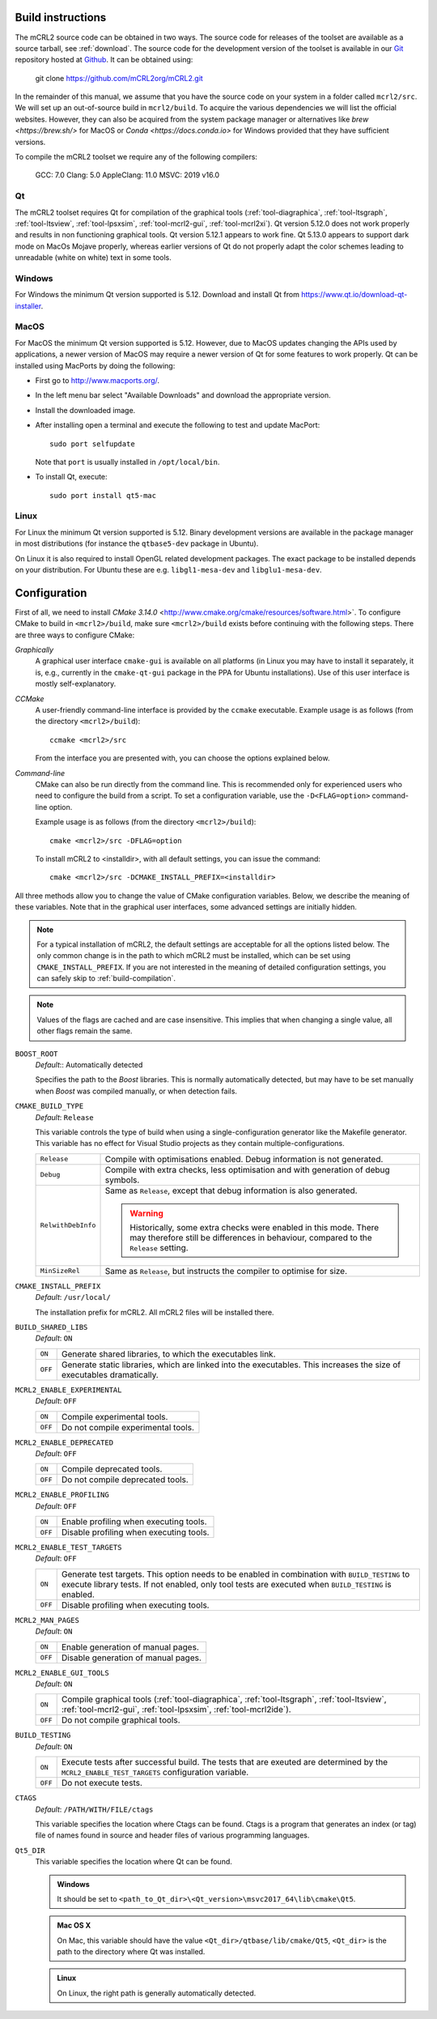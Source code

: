 .. _build-instructions:

Build instructions
==================

The mCRL2 source code can be obtained in two ways. The source code for releases
of the toolset are available as a source tarball, see :ref:`download`. The source
code for the development version of the toolset is available in our `Git <https://git-scm.com/>`_
repository hosted at `Github <https://github.com/mCRL2org/mCRL2>`_. It can be
obtained using:

  git clone https://github.com/mCRL2org/mCRL2.git

In the remainder of this manual, we assume that you have the source code on your
system in a folder called ``mcrl2/src``. We will set up an out-of-source build
in ``mcrl2/build``. To acquire the various dependencies we will list the
official websites. However, they can also be acquired from the system package manager
or alternatives like `brew <https://brew.sh/>` for MacOS or `Conda
<https://docs.conda.io>` for Windows provided that they have sufficient versions.

To compile the mCRL2 toolset we require any of the following compilers:

    GCC: 7.0
    Clang: 5.0
    AppleClang: 11.0
    MSVC: 2019 v16.0


Qt
--

The mCRL2 toolset requires Qt for compilation of the graphical tools
(:ref:`tool-diagraphica`, :ref:`tool-ltsgraph`, :ref:`tool-ltsview`,
:ref:`tool-lpsxsim`, :ref:`tool-mcrl2-gui`, :ref:`tool-mcrl2xi`).
Qt version 5.12.0 does not work properly and results in non functioning graphical
tools. Qt version 5.12.1 appears to work fine. Qt 5.13.0 appears to support dark mode on MacOs Mojave
properly, whereas earlier versions of Qt do not properly adapt the color schemes
leading to unreadable (white on white) text in some tools.

Windows
--------

For Windows the minimum Qt version supported is 5.12.
Download and install Qt from https://www.qt.io/download-qt-installer.

MacOS
------

For MacOS the minimum Qt version supported is 5.12.
However, due to MacOS updates changing the APIs used by applications,
a newer version of MacOS may require a newer version of Qt for some
features to work properly.
Qt can be installed using MacPorts by doing the following:

- First go to http://www.macports.org/.
- In the left menu bar select "Available Downloads" and download the
  appropriate version.
- Install the downloaded image.
- After installing open a terminal and execute the following to test and
  update MacPort::

    sudo port selfupdate

  Note that ``port`` is usually installed in ``/opt/local/bin``.
- To install Qt, execute::

    sudo port install qt5-mac

Linux
-----

For Linux the minimum Qt version supported is 5.12.
Binary development versions are available in the package manager in most
distributions (for instance the ``qtbase5-dev`` package in Ubuntu).

On Linux it is also required to install OpenGL related development packages.
The exact package to be installed depends on your distribution. For Ubuntu
these are e.g. ``libgl1-mesa-dev`` and ``libglu1-mesa-dev``.


Configuration
=============

First of all, we need to install `CMake 3.14.0`
<http://www.cmake.org/cmake/resources/software.html>`. To configure CMake to
build in ``<mcrl2>/build``, make sure ``<mcrl2>/build`` exists before continuing
with the following steps. There are three ways to configure CMake:

*Graphically*
  A graphical user interface ``cmake-gui`` is available on all platforms 
  (in Linux you may have to install it separately, it is, e.g., currently
  in the ``cmake-qt-gui`` package in the PPA for Ubuntu installations).
  Use of this user interface is mostly self-explanatory.

*CCMake*
  A user-friendly command-line interface is provided by the ``ccmake``
  executable. Example usage is as follows (from the directory
  ``<mcrl2>/build``)::

    ccmake <mcrl2>/src

  From the interface you are presented with, you can choose the options
  explained below.

*Command-line*
  CMake can also be run directly from the command line. This is recommended only
  for experienced users who need to configure the build from a script. To set
  a configuration variable, use the ``-D<FLAG=option>`` command-line option.

  Example usage is as follows (from the directory
  ``<mcrl2>/build``)::

    cmake <mcrl2>/src -DFLAG=option

  To install mCRL2 to <installdir>, with all default settings, you can
  issue the command::

    cmake <mcrl2>/src -DCMAKE_INSTALL_PREFIX=<installdir>
	
All three methods allow you to change the value of CMake configuration
variables. Below, we describe the meaning of these variables. Note that in the
graphical user interfaces, some advanced settings are initially hidden.

.. note::

   For a typical installation of mCRL2, the default settings are
   acceptable for all the options listed below. The only common change
   is in the path to which mCRL2 must be installed, which can be set
   using ``CMAKE_INSTALL_PREFIX``. If you are not interested in the
   meaning of detailed configuration settings, you can safely skip to
   :ref:`build-compilation`.

.. note::

   Values of the flags are cached and are case insensitive. This implies that
   when changing a single value, all other flags remain the same.

``BOOST_ROOT``
  *Default*:: Automatically detected

  .. index:: BOOST_ROOT

  Specifies the path to the *Boost* libraries. This is normally automatically
  detected, but may have to be set manually when *Boost* was compiled manually,
  or when detection fails.

``CMAKE_BUILD_TYPE``
  *Default*: ``Release``

  .. index:: CMAKE_BUILD_TYPE

  This variable controls the type of build when using a single-configuration
  generator like the Makefile generator. This variable has no effect for Visual
  Studio projects as they contain multiple-configurations.

  ================== =========================================================
  ``Release``        Compile with optimisations enabled. Debug information is
                     not generated.
  ------------------ ---------------------------------------------------------
  ``Debug``          Compile with extra checks, less optimisation and with
                     generation of debug symbols.
  ------------------ ---------------------------------------------------------
  ``RelwithDebInfo`` Same as ``Release``, except that debug information is
                     also generated.

                     .. warning::

                        Historically, some extra checks were enabled in this
                        mode. There may therefore still be differences in
                        behaviour, compared to the ``Release`` setting.
  ------------------ ---------------------------------------------------------
  ``MinSizeRel``     Same as ``Release``, but instructs the compiler to
                     optimise for size.
  ================== =========================================================

``CMAKE_INSTALL_PREFIX``
  *Default*: ``/usr/local/``

  .. index:: CMAKE_INSTALL_PREFIX

  The installation prefix for mCRL2. All mCRL2 files will be installed there.

``BUILD_SHARED_LIBS``
  *Default*: ``ON``

  .. index:: BUILD_SHARED_LIBS

  ======= ======================================================================
  ``ON``  Generate shared libraries, to which the executables link.
  ------- ----------------------------------------------------------------------
  ``OFF`` Generate static libraries, which are linked into the executables. This
          increases the size of executables dramatically.
  ======= ======================================================================

``MCRL2_ENABLE_EXPERIMENTAL``
  *Default*: ``OFF``

  .. index:: MCRL2_ENABLE_EXPERIMENTAL

  ======= ======================================================================
  ``ON``  Compile experimental tools.
  ------- ----------------------------------------------------------------------
  ``OFF`` Do not compile experimental tools.
  ======= ======================================================================

``MCRL2_ENABLE_DEPRECATED``
  *Default*: ``OFF``

  ======= ======================================================================
  ``ON``  Compile deprecated tools.
  ------- ----------------------------------------------------------------------
  ``OFF`` Do not compile deprecated tools.
  ======= ======================================================================

``MCRL2_ENABLE_PROFILING``
  *Default*: ``OFF``

  ======= ======================================================================
  ``ON``  Enable profiling when executing tools.
  ------- ----------------------------------------------------------------------
  ``OFF`` Disable profiling when executing tools.
  ======= ======================================================================

``MCRL2_ENABLE_TEST_TARGETS``
  *Default*: ``OFF``

  ======= ======================================================================
  ``ON``  Generate test targets. This option needs to be enabled in combination
          with ``BUILD_TESTING`` to execute library tests. If not enabled, only
          tool tests are executed when ``BUILD_TESTING`` is enabled.
  ------- ----------------------------------------------------------------------
  ``OFF`` Disable profiling when executing tools.
  ======= ======================================================================

``MCRL2_MAN_PAGES``
  *Default*: ``ON``

  ======= ======================================================================
  ``ON``  Enable generation of manual pages.
  ------- ----------------------------------------------------------------------
  ``OFF`` Disable generation of manual pages.
  ======= ======================================================================

``MCRL2_ENABLE_GUI_TOOLS``
  *Default*: ``ON``

  ======= ======================================================================
  ``ON``  Compile graphical tools (:ref:`tool-diagraphica`,
          :ref:`tool-ltsgraph`, :ref:`tool-ltsview`, :ref:`tool-mcrl2-gui`,
          :ref:`tool-lpsxsim`, :ref:`tool-mcrl2ide`).
  ------- ----------------------------------------------------------------------
  ``OFF`` Do not compile graphical tools.
  ======= ======================================================================

``BUILD_TESTING``
  *Default*: ``ON``

  ======= ======================================================================
  ``ON``  Execute tests after successful build. The tests that are exeuted are
          determined by the ``MCRL2_ENABLE_TEST_TARGETS`` configuration
          variable.
  ------- ----------------------------------------------------------------------
  ``OFF`` Do not execute tests.
  ======= ======================================================================

``CTAGS``
  *Default*: ``/PATH/WITH/FILE/ctags``

  This variable specifies the location where Ctags can be found. Ctags is a
  program that generates an index (or tag) file of names found in source and
  header files of various programming languages.

``Qt5_DIR``
  This variable specifies the location where Qt can be found.

  .. admonition:: Windows
     :class: platform-specific win

     It should be set to ``<path_to_Qt_dir>\<Qt_version>\msvc2017_64\lib\cmake\Qt5``.

  .. admonition:: Mac OS X
     :class: platform-specific mac

     On Mac, this variable should have the value
     ``<Qt_dir>/qtbase/lib/cmake/Qt5``, ``<Qt_dir>`` is the path to the directory
     where Qt was installed.

  .. admonition:: Linux
     :class: platform-specific linux

     On Linux, the right path is generally automatically detected.
